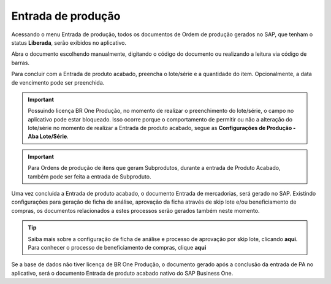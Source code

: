 Entrada de produção
^^^^^^^^^^^^^^^^^^^

.. |image-link| image:: WMS-AcessandoMenuEntradaPA.gif
   :width: 300px
   :align: middle

.. raw:: html

   <div style="text-align: center;">
     <img src="../../../../_images/WMS-AcessandoMenuEntradaPA.gif" style="width: 300px;" />
   </div>

| \

Acessando o menu Entrada de produção, todos os documentos de Ordem de produção gerados no SAP, que tenham o status **Liberada**, serão exibidos no aplicativo.

| \

.. |image-link2| image:: WMS-AberturadeDocumento.gif
   :width: 300px
   :align: middle

.. raw:: html

   <div style="text-align: center;">
     <img src="../../../../_images/WMS-AberturadeDocumento.gif" style="width: 300px;" />
   </div>

| \

Abra o documento escolhendo manualmente, digitando o código do documento ou realizando a leitura via código de barras.

| \

.. |image-link3| image:: WMS-PreenchimentoEntradadePA.gif
   :width: 300px
   :align: middle

.. raw:: html

   <div style="text-align: center;">
     <img src="../../../../_images/WMS-PreenchimentoEntradadePA.gif" style="width: 300px;" />
   </div>

| \

Para concluir com a Entrada de produto acabado, preencha o lote/série e a quantidade do item. Opcionalmente, a data de vencimento pode ser preenchida.

| \

.. important::

   Possuindo licença BR One Produção, no momento de realizar o preenchimento do lote/série, o campo no aplicativo pode estar bloqueado. Isso ocorre porque o comportamento de permitir ou não a alteração do lote/série no momento de realizar a Entrada de produto acabado, segue as **Configurações de Produção - Aba Lote/Série**.

| \

.. |image-link4| image:: WMS-ConclusãoEntradadePA.png
   :width: 300px
   :align: middle

.. raw:: html

   <div style="text-align: center;">
     <img src="../../../../_images/WMS-ConclusãoEntradadePA.png" style="width: 300px;" />
   </div>

| \

.. important::

   Para Ordens de produção de itens que geram Subprodutos, durante a entrada de Produto Acabado, também pode ser feita a entrada de Subproduto. 

| \


.. image:: WMS-DocumentoEntradadeMercadorias.png
   :align: center

| \

Uma vez concluída a Entrada de produto acabado, o documento Entrada de mercadorias, será gerado no SAP. Existindo configurações para geração de ficha de análise, aprovação da ficha através de skip lote e/ou beneficiamento de compras, os documentos relacionados a estes processos serão gerados também neste momento.

.. tip::

   Saiba mais sobre a configuração de ficha de análise e processo de aprovação por skip lote, clicando **aqui**. Para conhecer o processo de beneficiamento de compras, clique **aqui**

| \

.. image:: WMS-DocumentoEntradadeMercadorias2.png
   :align: center

| \

Se a base de dados não tiver licença de BR One Produção, o documento gerado após a conclusão da entrada de PA no aplicativo, será o documento Entrada de produto acabado nativo do SAP Business One.